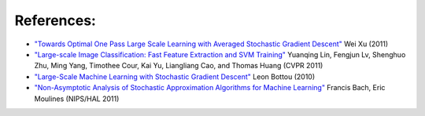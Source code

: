 References:
===========

*   `"Towards Optimal One Pass Large Scale Learning with Averaged Stochastic
    Gradient Descent"
    <http://arxiv.org/abs/1107.2490>`_
    Wei Xu (2011)

*   `"Large-scale Image Classification: Fast Feature Extraction and SVM Training"
    <http://www.dbs.ifi.lmu.de/~yu_k/cvpr11_0694.pdf>`_
    Yuanqing Lin, Fengjun Lv, Shenghuo Zhu, Ming Yang, Timothee Cour, Kai Yu,
    Liangliang Cao, and Thomas Huang (CVPR 2011)

*   `"Large-Scale Machine Learning with Stochastic Gradient Descent"
    <http://leon.bottou.org/publications/pdf/compstat-2010.pdf>`_
    Leon Bottou (2010)

*   `"Non-Asymptotic Analysis of Stochastic Approximation Algorithms for
    Machine Learning"
    <http://hal.archives-ouvertes.fr/docs/00/60/80/41/PDF/gradsto_hal.pdf>`_
    Francis Bach, Eric Moulines (NIPS/HAL 2011)
